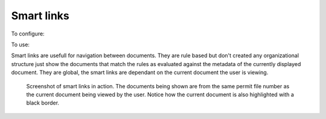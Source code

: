 ===========
Smart links
===========

To configure: |Setup tab| |Right arrow| |Smart links button|

To use: |Document icon| |Right arrow| |Smart links link|

Smart links are usefull for navigation between documents.  They are rule
based but don't created any organizational structure just show the documents
that match the rules as evaluated against the metadata of the currently
displayed document.  They are global, the smart links are dependant
on the current document the user is viewing.

.. figure:: /_static/screenshots/smart_links_screenshot.png
   :alt: Smart links screenshot
   :scale: 75%

   Screenshot of smart links in action.  The documents being shown are from the same
   permit file number as the current document being viewed by the user.
   Notice how the current document is also highlighted with a black border.

.. |Setup tab| image:: /_static/setup_tab.png
 :alt: Setup tab
 :align: middle

.. |Right arrow| image:: /_static/arrow_right.png
 :alt: Right arrow
 :align: middle

.. |Smart links button| image:: /_static/smart_links_button.png
 :alt: Smart links button
 :align: middle

.. |Document icon| image:: /_static/page.png
 :alt: Document icon
 :align: middle

.. |Smart links link| image:: /_static/smart_links_link.png
 :alt: Smart links link
 :align: middle

